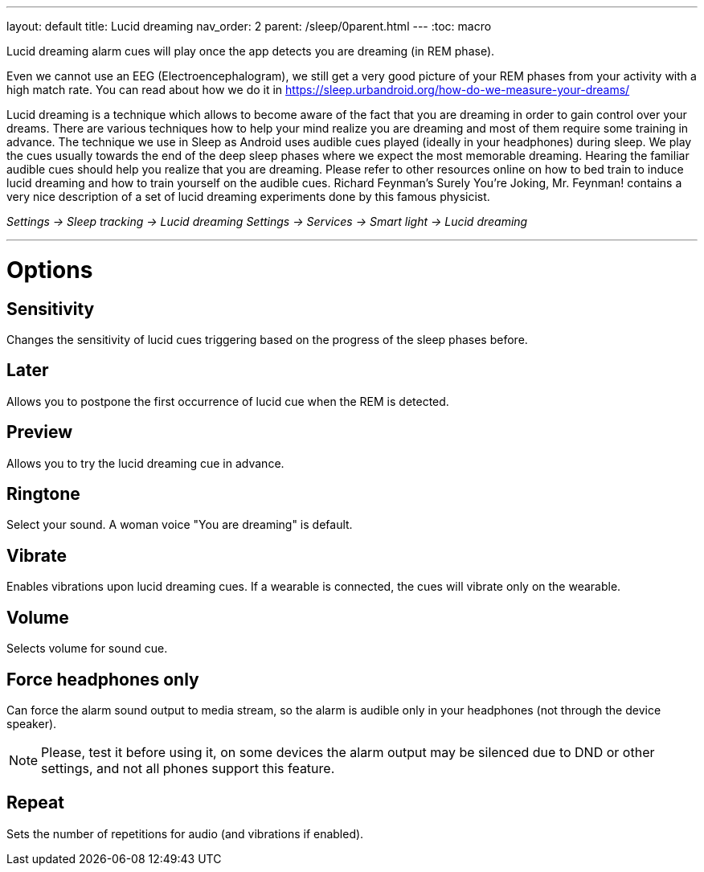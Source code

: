 ---
layout: default
title: Lucid dreaming
nav_order: 2
parent: /sleep/0parent.html
---
:toc: macro

.Lucid dreaming alarm cues will play once the app detects you are dreaming (in REM phase).

Even we cannot use an EEG (Electroencephalogram), we still get a very good picture of your REM phases from your activity with a high match rate.
You can read about how we do it in link:https://sleep.urbandroid.org/how-do-we-measure-your-dreams/[https://sleep.urbandroid.org/how-do-we-measure-your-dreams/]

Lucid dreaming is a technique which allows to become aware of the fact that you are dreaming in order to gain control over your dreams.
There are various techniques how to help your mind realize you are dreaming and most of them require some training in advance. The technique we use in Sleep as Android uses audible cues played (ideally in your headphones) during sleep. We play the cues usually towards the end of the deep sleep phases where we expect the most memorable dreaming.  Hearing the familiar audible cues should help you realize that you are dreaming. Please refer to other resources online on how to bed train to induce lucid dreaming and how to train yourself on the audible cues.
Richard Feynman’s Surely You’re Joking, Mr. Feynman! contains a very nice description of a set of lucid dreaming experiments done by this famous physicist.

_Settings -> Sleep tracking -> Lucid dreaming_
_Settings -> Services -> Smart light -> Lucid dreaming_

---
toc::[]
:toclevels: 1

= Options

== Sensitivity
Changes the sensitivity of lucid cues triggering based on the progress of the sleep phases before.

== Later
Allows you to postpone the first occurrence of lucid cue when the REM is detected.


== Preview
Allows you to try the lucid dreaming cue in advance.

== Ringtone
Select your sound. A woman voice "You are dreaming" is default.

== Vibrate
Enables vibrations upon lucid dreaming cues. If a wearable is connected, the cues will vibrate only on the wearable.

== Volume
Selects volume for sound cue.

== Force headphones only
Can force the alarm sound output to media stream, so the alarm is audible only in your headphones (not through the device speaker).

NOTE: Please, test it before using it, on some devices the alarm output may be silenced due to DND or other settings, and not all phones support this feature.

== Repeat
Sets the number of repetitions for audio (and vibrations if enabled).

